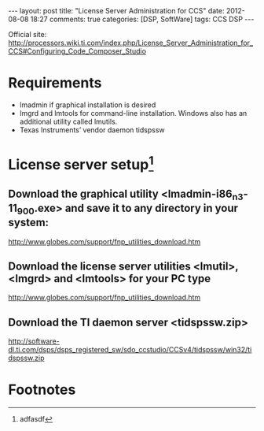 #+begin_html
---
layout: post
title: "License Server Administration for CCS"
date: 2012-08-08 18:27
comments: true
categories: [DSP, SoftWare]
tags: CCS DSP
---
#+end_html
Official site: http://processors.wiki.ti.com/index.php/License_Server_Administration_for_CCS#Configuring_Code_Composer_Studio
* Requirements
+ lmadmin if graphical installation is desired
+ lmgrd and lmtools for command-line installation. Windows also has an additional utility called lmutils.
+ Texas Instruments’ vendor daemon tidspssw

* License server setup[fn:1]
**  Download the graphical utility <lmadmin-i86_n3-11_9_0_0.exe> and save it to any directory in your system:
http://www.globes.com/support/fnp_utilities_download.htm
** Download the license server utilities <lmutil>, <lmgrd> and <lmtools> for your PC type
http://www.globes.com/support/fnp_utilities_download.htm
** Download the TI daemon server <tidspssw.zip> 
http://software-dl.ti.com/dsps/dsps_registered_sw/sdo_ccstudio/CCSv4/tidspssw/win32/tidspssw.zip

* Footnotes

[fn:1] adfasdf



